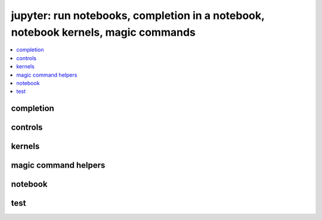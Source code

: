 
jupyter: run notebooks, completion in a notebook, notebook kernels, magic commands
==================================================================================

.. contents::
    :local:

completion
++++++++++

.. autosignature:: pyquickhelper.ipythonhelper.kindofcompletion.AutoCompletion
    :members:

.. autosignature:: pyquickhelper.ipythonhelper.kindofcompletion.AutoCompletionFile
    :members:

controls
++++++++

.. autosignature:: pyquickhelper.ipythonhelper.html_forms.open_html_form

.. autosignature:: pyquickhelper.ipythonhelper.widgets.DropDownWidget

.. autosignature:: pyquickhelper.ipythonhelper.widgets.RangeWidget

.. autosignature:: pyquickhelper.ipythonhelper.widgets.RadioWidget

.. autosignature:: pyquickhelper.ipythonhelper.widgets.RangeWidget

.. autosignature:: pyquickhelper.ipythonhelper.interact.StaticInteract

kernels
+++++++

.. autosignature:: pyquickhelper.ipythonhelper.notebook_helper.find_notebook_kernel

.. autosignature:: pyquickhelper.ipythonhelper.notebook_helper.get_installed_notebook_extension

.. autosignature:: pyquickhelper.ipythonhelper.notebook_helper.get_jupyter_datadir

.. autosignature:: pyquickhelper.ipythonhelper.notebook_helper.get_notebook_kernel

.. autosignature:: pyquickhelper.ipythonhelper.notebook_helper.install_jupyter_kernel

.. autosignature:: pyquickhelper.ipythonhelper.notebook_helper.install_notebook_extension

.. autosignature:: pyquickhelper.ipythonhelper.notebook_helper.install_python_kernel_for_unittest

.. autosignature:: pyquickhelper.ipythonhelper.notebook_helper.remove_kernel

.. autosignature:: pyquickhelper.ipythonhelper.notebook_helper.upgrade_notebook

magic command helpers
+++++++++++++++++++++

.. autosignature:: pyquickhelper.ipythonhelper.magic_class.MagicClassWithHelpers
    :members:

.. autosignature:: pyquickhelper.ipythonhelper.magic_parser.MagicCommandParser
    :members:

notebook
++++++++

.. autosignature:: pyquickhelper.ipythonhelper.run_notebook.execute_notebook_list

.. autosignature:: pyquickhelper.ipythonhelper.run_notebook.execute_notebook_list_finalize_ut

.. autosignature:: pyquickhelper.helpgen.process_notebook_api.nb2html

.. autosignature:: pyquickhelper.helpgen.process_notebook_api.nb2present

.. autosignature:: pyquickhelper.helpgen.process_notebook_api.nb2slides

.. autosignature:: pyquickhelper.helpgen.process_notebook_api.nb2rst

.. autosignature:: pyquickhelper.helpgen.utils_sphinx_config.NbImage

.. autosignature:: pyquickhelper.helpgen.process_notebooks.process_notebooks

.. autosignature:: pyquickhelper.ipythonhelper.notebook_helper.read_nb

.. autosignature:: pyquickhelper.ipythonhelper.notebook_helper.remove_execution_number

.. autosignature:: pyquickhelper.ipythonhelper.run_notebook.run_notebook

test
++++

.. autosignature:: pyquickhelper.ipythonhelper.unittest_notebook.test_notebook_execution_coverage
